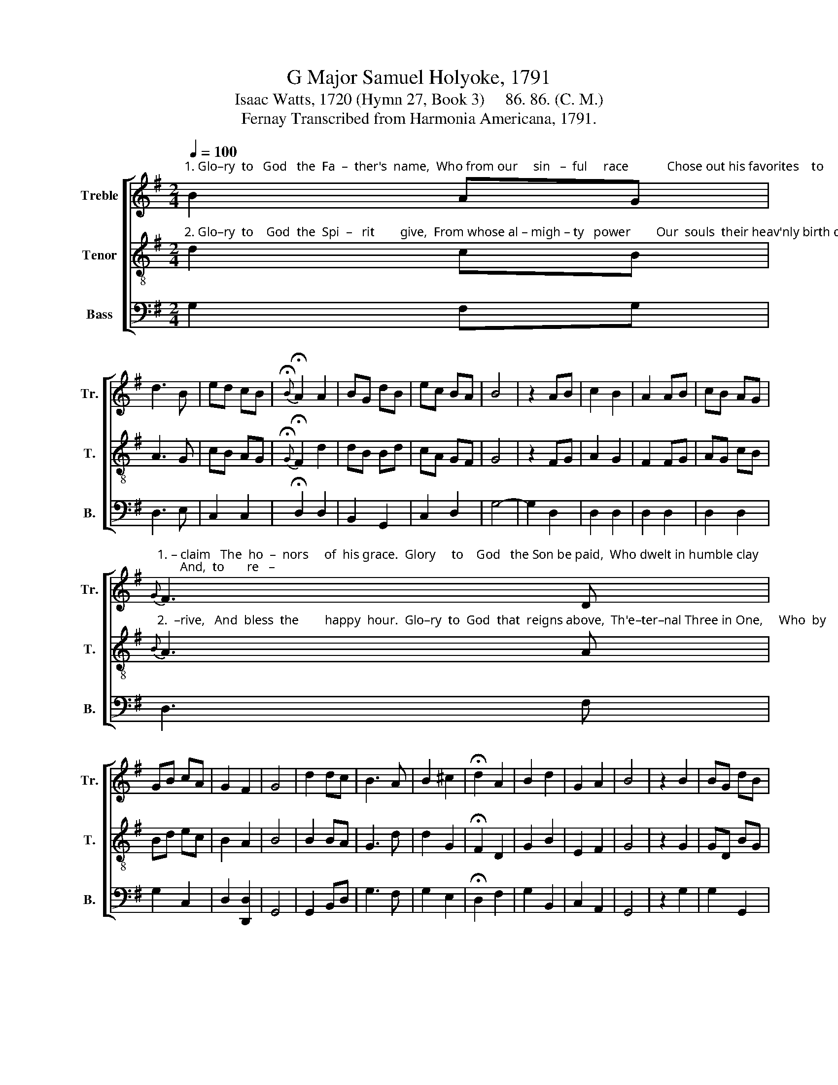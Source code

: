 X:1
T:G Major Samuel Holyoke, 1791
T:Isaac Watts, 1720 (Hymn 27, Book 3)     86. 86. (C. M.) 
T:Fernay Transcribed from Harmonia Americana, 1791.
%%score [ 1 2 3 ]
L:1/8
Q:1/4=100
M:2/4
K:G
V:1 treble nm="Treble" snm="Tr."
V:2 treble-8 nm="Tenor" snm="T."
V:3 bass nm="Bass" snm="B."
V:1
"^1. Glo–ry  to   God   the  Fa  –  ther's  name,  Who from our     sin   –  ful     race            Chose out his favorites    to       pro –" B2 AG | %1
 d3 B | ed cB |{!fermata!B} !fermata!A2 A2 | BG dB | ec BA | B4 | z2 AB | c2 B2 | A2 AB | cB AG | %11
"^1. – claim   The  ho  –  nors     of  his grace.  Glory     to    God   the Son be paid,  Who dwelt in humble clay;       And,  to       re   –"{G} F3 D | %12
 GB cA | G2 F2 | G4 | d2 dc | B3 A | B2 ^c2 | !fermata!d2 A2 | B2 d2 | G2 A2 | B4 | z2 B2 | BG dB | %24
"^1. –deem  us         from      the      dead,    Gave           his          own        life        a    –    way." BG dB | %25
 ce dc | !fermata!B2 AB/c/ | Be dc | BA GF | G4 |] %30
V:2
"^2. Glo–ry  to    God  the  Spi  –   rit        give,  From whose al – migh – ty   power        Our  souls  their heav'nly birth de –" d2 cB | %1
 A3 G | cB AG |{!fermata!G} !fermata!F2 d2 | dB Bd | cA GF | G4 | z2 FG | A2 G2 | F2 FG | AG cB | %11
"^2.  –rive,   And  bless  the        happy  hour.  Glo–ry  to  God  that  reigns above,  Th'e–ter–nal Three in One,     Who  by      the"{B} A3 A | %12
 Bd ec | B2 A2 | B4 | B2 BA | G3 d | d2 G2 | !fermata!F2 D2 | G2 B2 | E2 F2 | G4 | z2 G2 | GD BG | %24
"^2.  won – ders       of            his          love    Has             made   his           na    –   ture   known." GD BG | %25
 Ac BA | !fermata!G2 FG/A/ | Gc Bg | dc BA | B4 |] %30
V:3
 G,2 F,G, | D,3 E, | C,2 C,2 | !fermata!D,2 D,2 | B,,2 G,,2 | C,2 D,2 | G,4- | G,2 D,2 | D,2 D,2 | %9
 D,2 D,2 | D,2 D,2 | D,3 F, | G,2 C,2 | D,2 [D,,D,]2 | G,,4 | G,,2 B,,D, | G,3 F, | G,2 E,2 | %18
 !fermata!D,2 F,2 | G,2 B,,2 | C,2 A,,2 | G,,4 | z2 G,2 | G,2 G,,2 | G,2 G,,2 | C,2 D,2 | %26
 !fermata!G,2 D,2 | G,2 B,,2 | C,2 D,2 | [G,,G,]4 |] %30

